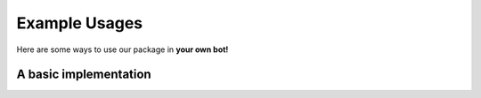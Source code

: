 Example Usages
==============

Here are some ways to use our package in **your own bot!**

A basic implementation
----------------------

.. code-block:: python
    :linenos:

    """
    Insert example code here
    """